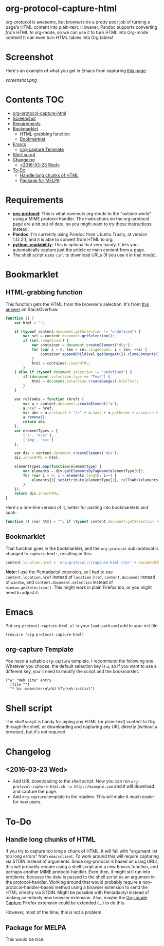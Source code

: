 * org-protocol-capture-html
org-protocol is awesome, but browsers do a pretty poor job of turning a page's HTML content into plain-text.  However, Pandoc supports converting /from/ HTML /to/ org-mode, so we can use it to turn HTML into Org-mode content!  It can even turn HTML tables into Org tables!
* Screenshot
Here's an example of what you get in Emacs from capturing [[http://kitchingroup.cheme.cmu.edu/blog/2014/07/17/Pandoc-does-org-mode-now/][this page]]:

[[screenshot.png]]
* Contents :TOC:
 - [[#org-protocol-capture-html][org-protocol-capture-html]]
 - [[#screenshot][Screenshot]]
 - [[#requirements][Requirements]]
 - [[#bookmarklet][Bookmarklet]]
     - [[#html-grabbing-function][HTML-grabbing function]]
     - [[#bookmarklet][Bookmarklet]]
 - [[#emacs][Emacs]]
     - [[#org-capture-template][org-capture Template]]
 - [[#shell-script][Shell script]]
 - [[#changelog][Changelog]]
     - [[#2016-03-23-wed][<2016-03-23 Wed>]]
 - [[#to-do][To-Do]]
     - [[#handle-long-chunks-of-html][Handle long chunks of HTML]]
     - [[#package-for-melpa][Package for MELPA]]

* Requirements
+ *[[http://orgmode.org/worg/org-contrib/org-protocol.html][org-protocol]]*: This is what connects org-mode to the "outside world" using a MIME protocol handler.  The instructions on the org-protocol page are a bit out of date, so you might want to try [[http://stackoverflow.com/questions/7464951/how-to-make-org-protocol-work/12751732#12751732][these instructions]] instead.
+ *Pandoc*: I'm currently using Pandoc from Ubuntu Trusty, at version 1.12.2.1, and it is able to convert from HTML to org.
+ *[[https://github.com/buriy/python-readability][python-readability]]*: This is optional but very handy.  It lets you automatically capture just the article or main content from a page.
+ The shell script uses =curl= to download URLs (if you use it in that mode).
* Bookmarklet
** HTML-grabbing function
This function gets the HTML from the browser's selection.  It's from [[http://stackoverflow.com/a/6668159/712624][this answer]] on StackOverflow.
#+BEGIN_SRC js
  function () {
      var html = "";
  
      if (typeof content.document.getSelection != "undefined") {
          var sel = content.document.getSelection();
          if (sel.rangeCount) {
              var container = document.createElement("div");
              for (var i = 0, len = sel.rangeCount; i < len; ++i) {
                  container.appendChild(sel.getRangeAt(i).cloneContents());
              }
              html = container.innerHTML;
          }
      } else if (typeof document.selection != "undefined") {
          if (document.selection.type == "Text") {
              html = document.selection.createRange().htmlText;
          }
      }
  
      var relToAbs = function (href) {
          var a = content.document.createElement("a");
          a.href = href;
          var abs = a.protocol + "//" + a.host + a.pathname + a.search + a.hash;
          a.remove();
          return abs;
      };
      var elementTypes = [
          ['a', 'href'],
          ['img', 'src']
      ];
  
      var div = content.document.createElement('div');
      div.innerHTML = html;
  
      elementTypes.map(function(elementType) {
          var elements = div.getElementsByTagName(elementType[0]);
          for (var i = 0; i < elements.length; i++) {
              elements[i].setAttribute(elementType[1], relToAbs(elements[i].getAttribute(elementType[1])));
          }
      });
      return div.innerHTML;
  }
#+END_SRC

Here's a one-line version of it, better for pasting into bookmarklets and such:
#+BEGIN_SRC js
  function () {var html = ""; if (typeof content.document.getSelection != "undefined") {var sel = content.document.getSelection(); if (sel.rangeCount) {var container = document.createElement("div"); for (var i = 0, len = sel.rangeCount; i < len; ++i) {container.appendChild(sel.getRangeAt(i).cloneContents());} html = container.innerHTML;}} else if (typeof document.selection != "undefined") {if (document.selection.type == "Text") {html = document.selection.createRange().htmlText;}} var relToAbs = function (href) {var a = content.document.createElement("a"); a.href = href; var abs = a.protocol + "//" + a.host + a.pathname + a.search + a.hash; a.remove(); return abs;}; var elementTypes = [['a', 'href'], ['img', 'src']]; var div = content.document.createElement('div'); div.innerHTML = html; elementTypes.map(function(elementType) {var elements = div.getElementsByTagName(elementType[0]); for (var i = 0; i < elements.length; i++) {elements[i].setAttribute(elementType[1], relToAbs(elements[i].getAttribute(elementType[1])));}}); return div.innerHTML;}
#+END_SRC
** Bookmarklet
That function goes in the bookmarklet, and the =org-protocol= sub-protocol is changed to =capture-html:=, resulting in this:
#+BEGIN_SRC js
  content.location.href = 'org-protocol://capture-html://w/' + encodeURIComponent(content.location.href) + '/' + encodeURIComponent(content.document.title) + '/' + encodeURIComponent(function () {var html = ""; if (typeof content.document.getSelection != "undefined") {var sel = content.document.getSelection(); if (sel.rangeCount) {var container = document.createElement("div"); for (var i = 0, len = sel.rangeCount; i < len; ++i) {container.appendChild(sel.getRangeAt(i).cloneContents());} html = container.innerHTML;}} else if (typeof document.selection != "undefined") {if (document.selection.type == "Text") {html = document.selection.createRange().htmlText;}} var relToAbs = function (href) {var a = content.document.createElement("a"); a.href = href; var abs = a.protocol + "//" + a.host + a.pathname + a.search + a.hash; a.remove(); return abs;}; var elementTypes = [['a', 'href'], ['img', 'src']]; var div = content.document.createElement('div'); div.innerHTML = html; elementTypes.map(function(elementType) {var elements = div.getElementsByTagName(elementType[0]); for (var i = 0; i < elements.length; i++) {elements[i].setAttribute(elementType[1], relToAbs(elements[i].getAttribute(elementType[1])));}}); return div.innerHTML;}());
#+END_SRC
*Note:* I use the Pentadactyl extension, so I had to use ~content.location.href~ instead of ~location.href~, ~content.document~ instead of ~window~, and ~content.document.selection~ instead of ~window.getSelection()~.  This might work in plain Firefox too, or you might need to adjust it.
* Emacs

Put =org-protocol-capture-html.el= in your =load-path= and add to your init file:

#+BEGIN_SRC elisp
(require 'org-protocol-capture-html)
#+END_SRC

** org-capture Template

You need a suitable =org-capture= template.  I recommend the following one.  Whatever you choose, the default selection key is =w=, so if you want to use a different key, you'll need to modify the script and the bookmarklet.

#+BEGIN_SRC elisp
("w" "Web site" entry 
  (file "")
  "* %a :website:\n\n%U %?\n\n%:initial")
#+END_SRC

* Shell script
The [[org-protocol-capture-html.sh][shell script]] is handy for piping any HTML (or plain-text) content to Org through the shell, or downloading and capturing any URL directly (without a browser), but it's not required.

* Changelog

** <2016-03-23 Wed>

+ Add URL downloading to the shell script.  Now you can run =org-protocol-capture-html.sh -u http://example.com= and it will download and capture the page.
+ Add =org-capture= template to the readme.  This will make it much easier for new users.

* To-Do
** Handle long chunks of HTML
If you try to capture too long a chunk of HTML, it will fail with "argument list too long errors" from =emacsclient=.  To work around this will require capturing via STDIN instead of arguments.  Since org-protocol is based on using URLs, this will probably require using a shell script and a new Emacs function, and perhaps another MIME protocol-handler.  Even then, it might still run into problems, because the data is passed to the shell script as an argument in the protocol-handler.  Working around that would probably require a non-protocol-handler-based method using a browser extension to send the HTML directly via STDIN.  Might be possible with Pentadactyl instead of making an entirely new browser extension.  Also, maybe the [[https://addons.mozilla.org/en-US/firefox/addon/org-mode-capture/][Org-mode Capture]] Firefox extension could be extended (...) to do this.

However, most of the time, this is not a problem.
** Package for MELPA
This would be nice.

